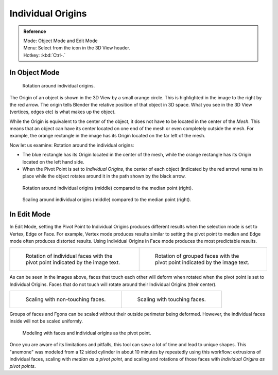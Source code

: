 .. TODO. Wrong description in the section "In Edit Mode".
   Whether the last example image is informative?

.. |pivot-icon| image:: /images/editors_3dview_object_transform-control_pivot-point.png

******************
Individual Origins
******************

.. admonition:: Reference
   :class: refbox

   | Mode:     Object Mode and Edit Mode
   | Menu:     Select from the |pivot-icon| icon in the 3D View header.
   | Hotkey:   :kbd:`Ctrl-.`


In Object Mode
==============

.. figure:: /images/editors_3dview_transform-control_pivot-point_individual-origins-rotation-around-center.png

   Rotation around individual origins.


The Origin of an object is shown in the 3D View by a small orange circle.
This is highlighted in the image to the right by the red arrow.
The origin tells Blender the relative position of that object in 3D space. What you see in the 3D View
(vertices, edges etc) is what makes up the object.

While the Origin is equivalent to the center of the object,
it does not have to be located in the center of the *Mesh*. This means that an object can
have its center located on one end of the mesh or even completely outside the mesh.
For example,
the orange rectangle in the image has its Origin located on the far left of the mesh.

Now let us examine: Rotation around the individual origins:

- The blue rectangle has its Origin located in the center of the mesh,
  while the orange rectangle has its Origin located on the left hand side.
- When the Pivot Point is set to *Individual Origins*,
  the center of each object (indicated by the red arrow)
  remains in place while the object rotates around it in the path shown by the black arrow.

.. figure:: /images/editors_3dview_object_transform-control_pivot-point_individual-origins_objects-rotate.png

   Rotation around individual origins (middle) compared to the median point (right).

.. figure:: /images/editors_3dview_object_transform-control_pivot-point_individual-origins_objects-scale.png

   Scaling around individual origins (middle) compared to the median point (right).


In Edit Mode
============

In Edit Mode, setting the Pivot Point to Individual Origins produces different results when
the selection mode is set to Vertex, Edge or Face. For example, Vertex mode produces results
similar to setting the pivot point to median and Edge mode often produces distorted results.
Using Individual Origins in Face mode produces the most predictable results.

.. list-table::

   * - .. figure:: /images/editors_3dview_transform-control_pivot-point_individual-origins-rotation-faces.png
          :width: 320px

          Rotation of individual faces with the pivot point indicated by the image text.

     - .. figure:: /images/editors_3dview_transform-control_pivot-point_individual-origins-rotation-grouped-faces.jpg
          :width: 320px

          Rotation of grouped faces with the pivot point indicated by the image text.


As can be seen in the images above, faces that touch each other will deform when rotated when
the pivot point is set to Individual Origins.
Faces that do not touch will rotate around their Individual Origins (their center).

.. list-table::

   * - .. figure:: /images/editors_3dview_transform-control_pivot-point_individual-origins-scale-individual-faces.png
          :width: 320px

          Scaling with non-touching faces.

     - .. figure:: /images/editors_3dview_transform-control_pivot-point_individual-origins-scale-group-fgon-faces.png
          :width: 320px

          Scaling with touching faces.


Groups of faces and Fgons can be scaled without their outside perimeter being deformed.
However, the individual faces inside will not be scaled uniformly.

.. figure:: /images/editors_3dview_transform-control_pivot-point_individual-origins-anemone-example.jpg
   :width: 300px

   Modeling with faces and individual origins as the pivot point.


Once you are aware of its limitations and pitfalls,
this tool can save a lot of time and lead to unique shapes. This "anemone" was modeled from a
12 sided cylinder in about 10 minutes by repeatedly using this workflow:
extrusions of individual faces, scaling with *median as a pivot point*,
and scaling and rotations of those faces with *Individual Origins as pivot points*.
